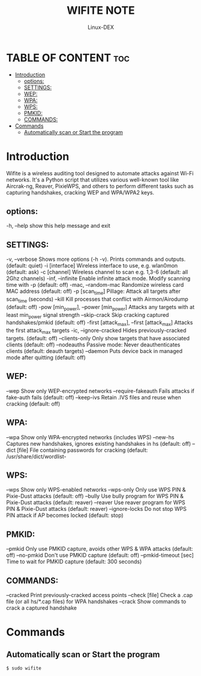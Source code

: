 #+TITLE: WIFITE NOTE
#+DESCRIPTION: wifite tools
#+AUTHOR: Linux-DEX
#+OPTIONS: toc:4

* TABLE OF CONTENT :toc:
- [[#introduction][Introduction]]
  - [[#options][options:]]
  - [[#settings][SETTINGS:]]
  - [[#wep][WEP:]]
  - [[#wpa][WPA:]]
  - [[#wps][WPS:]]
  - [[#pmkid][PMKID:]]
  - [[#commands][COMMANDS:]]
- [[#commands-1][Commands]]
  - [[#automatically-scan-or-start-the-program][Automatically scan or Start the program]]

* Introduction
Wifite is a wireless auditing tool designed to automate attacks against Wi-Fi networks. It's a Python script that utilizes various well-known tool like Aircrak-ng, Reaver, PixieWPS, and others to perform different tasks such as capturing handshakes, cracking WEP and WPA/WPA2 keys.

** options:
  -h, --help                                 show this help message and exit

** SETTINGS:
  -v, --verbose                              Shows more options (-h -v). Prints commands and outputs. (default:
                                             quiet)
  -i [interface]                             Wireless interface to use, e.g. wlan0mon (default: ask)
  -c [channel]                               Wireless channel to scan e.g. 1,3-6 (default: all 2Ghz channels)
  -inf, --infinite                           Enable infinite attack mode. Modify scanning time with -p (default:
                                             off)
  -mac, --random-mac                         Randomize wireless card MAC address (default: off)
  -p [scan_time]                             Pillage: Attack all targets after scan_time (seconds)
  --kill                                     Kill processes that conflict with Airmon/Airodump (default: off)
  -pow [min_power], --power [min_power]      Attacks any targets with at least min_power signal strength
  --skip-crack                               Skip cracking captured handshakes/pmkid (default: off)
  -first [attack_max], --first [attack_max]  Attacks the first attack_max targets
  -ic, --ignore-cracked                      Hides previously-cracked targets. (default: off)
  --clients-only                             Only show targets that have associated clients (default: off)
  --nodeauths                                Passive mode: Never deauthenticates clients (default: deauth targets)
  --daemon                                   Puts device back in managed mode after quitting (default: off)

** WEP:
  --wep                                      Show only WEP-encrypted networks
  --require-fakeauth                         Fails attacks if fake-auth fails (default: off)
  --keep-ivs                                 Retain .IVS files and reuse when cracking (default: off)

** WPA:
  --wpa                                      Show only WPA-encrypted networks (includes WPS)
  --new-hs                                   Captures new handshakes, ignores existing handshakes in hs (default:
                                             off)
  --dict [file]                              File containing passwords for cracking (default: /usr/share/dict/wordlist-

** WPS:
  --wps                                      Show only WPS-enabled networks
  --wps-only                                 Only use WPS PIN & Pixie-Dust attacks (default:
                                             off)
  --bully                                    Use bully program for WPS PIN & Pixie-Dust attacks (default:
                                             reaver)
  --reaver                                   Use reaver program for WPS PIN & Pixie-Dust attacks (default:
                                             reaver)
  --ignore-locks                             Do not stop WPS PIN attack if AP becomes locked (default:
                                             stop)

** PMKID:
  --pmkid                                    Only use PMKID capture, avoids other WPS & WPA attacks (default:
                                             off)
  --no-pmkid                                 Don't use PMKID capture (default: off)
  --pmkid-timeout [sec]                      Time to wait for PMKID capture (default: 300 seconds)

** COMMANDS:
  --cracked                                  Print previously-cracked access points
  --check [file]                             Check a .cap file (or all hs/*.cap files) for WPA handshakes
  --crack                                    Show commands to crack a captured handshake

* Commands
** Automatically scan or Start the program
#+begin_example
$ sudo wifite
#+end_example













